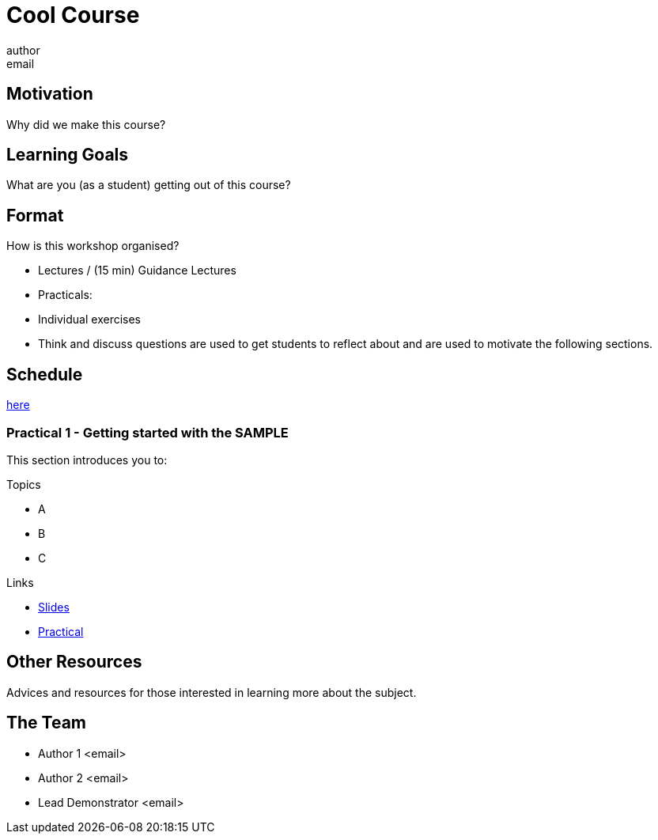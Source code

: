 = Cool Course
author <email>

:toc: macro

== Motivation
Why did we make this course?

== Learning Goals
What are you (as a student) getting out of this course?

== Format

How is this workshop organised?

- Lectures / (15 min) Guidance Lectures
- Practicals:
  - Individual exercises
  - Think and discuss questions are used to get students to reflect about and are used to motivate the following sections.

== Schedule

link:schedule.html[here]

=== Practical 1 - Getting started with the *SAMPLE*

This section introduces you to:

.Topics
- A
- B
- C

.Links
- link:slides/sample/index.html[Slides]
- link:coursework/sample.html[Practical]

== Other Resources

Advices and resources for those interested in learning more about the subject.

== The Team

- Author 1 <email>

- Author 2 <email>

- Lead Demonstrator <email>
